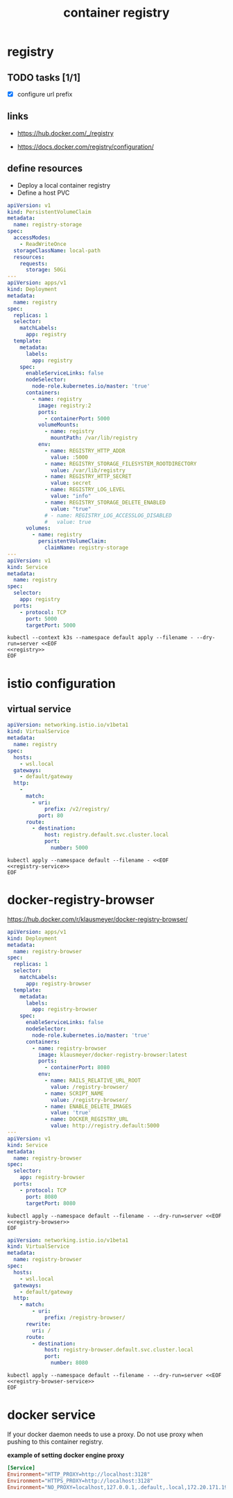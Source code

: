 #+TITLE: container registry
#+STARTUP: showall hideblocks

* registry
** TODO tasks [1/1]
- [X] configure url prefix

** links
- https://hub.docker.com/_/registry

- https://docs.docker.com/registry/configuration/

** define resources
- Deploy a local container registry
- Define a host PVC

#+name: registry
#+begin_src yaml
  apiVersion: v1
  kind: PersistentVolumeClaim
  metadata:
    name: registry-storage
  spec:
    accessModes:
      - ReadWriteOnce
    storageClassName: local-path
    resources:
      requests:
        storage: 50Gi
  ---
  apiVersion: apps/v1
  kind: Deployment
  metadata:
    name: registry
  spec:
    replicas: 1
    selector:
      matchLabels:
        app: registry
    template:
      metadata:
        labels:
          app: registry
      spec:
        enableServiceLinks: false
        nodeSelector:
          node-role.kubernetes.io/master: 'true'
        containers:
          - name: registry
            image: registry:2
            ports:
              - containerPort: 5000
            volumeMounts:
              - name: registry
                mountPath: /var/lib/registry
            env:
              - name: REGISTRY_HTTP_ADDR
                value: :5000
              - name: REGISTRY_STORAGE_FILESYSTEM_ROOTDIRECTORY
                value: /var/lib/registry
              - name: REGISTRY_HTTP_SECRET
                value: secret
              - name: REGISTRY_LOG_LEVEL
                value: "info"
              - name: REGISTRY_STORAGE_DELETE_ENABLED
                value: "true"
              # - name: REGISTRY_LOG_ACCESSLOG_DISABLED
              #   value: true
        volumes:
          - name: registry
            persistentVolumeClaim:
              claimName: registry-storage
  ---
  apiVersion: v1
  kind: Service
  metadata:
    name: registry
  spec:
    selector:
      app: registry
    ports:
      - protocol: TCP
        port: 5000
        targetPort: 5000
#+end_src

#+begin_src shell :results verbatim :noweb yes
  kubectl --context k3s --namespace default apply --filename - --dry-run=server <<EOF
  <<registry>>
  EOF
#+end_src

* istio configuration

** virtual service
#+name: registry-service
#+begin_src yaml
  apiVersion: networking.istio.io/v1beta1
  kind: VirtualService
  metadata:
    name: registry
  spec:
    hosts:
      - wsl.local
    gateways:
      - default/gateway
    http:
      -
        match:
          - uri:
              prefix: /v2/registry/
            port: 80
        route:
          - destination:
              host: registry.default.svc.cluster.local
              port:
                number: 5000
#+end_src

#+begin_src shell :noweb yes
  kubectl apply --namespace default --filename - <<EOF
  <<registry-service>>
  EOF
#+end_src

* docker-registry-browser
https://hub.docker.com/r/klausmeyer/docker-registry-browser/

#+name: registry-browser
#+begin_src yaml
  apiVersion: apps/v1
  kind: Deployment
  metadata:
    name: registry-browser
  spec:
    replicas: 1
    selector:
      matchLabels:
        app: registry-browser
    template:
      metadata:
        labels:
          app: registry-browser
      spec:
        enableServiceLinks: false
        nodeSelector:
          node-role.kubernetes.io/master: 'true'
        containers:
          - name: registry-browser
            image: klausmeyer/docker-registry-browser:latest
            ports:
              - containerPort: 8080
            env:
              - name: RAILS_RELATIVE_URL_ROOT
                value: /registry-browser/
              - name: SCRIPT_NAME
                value: /registry-browser/
              - name: ENABLE_DELETE_IMAGES
                value: 'true'
              - name: DOCKER_REGISTRY_URL
                value: http://registry.default:5000
  ---
  apiVersion: v1
  kind: Service
  metadata:
    name: registry-browser
  spec:
    selector:
      app: registry-browser
    ports:
      - protocol: TCP
        port: 8080
        targetPort: 8080
#+end_src

#+begin_src shell :noweb yes :results output
  kubectl apply --namespace default --filename - --dry-run=server <<EOF
  <<registry-browser>>
  EOF
#+end_src

#+name: registry-browser-service
#+begin_src yaml
  apiVersion: networking.istio.io/v1beta1
  kind: VirtualService
  metadata:
    name: registry-browser
  spec:
    hosts:
      - wsl.local
    gateways:
      - default/gateway
    http:
      - match:
          - uri:
              prefix: /registry-browser/
        rewrite:
          uri: /
        route:
          - destination:
              host: registry-browser.default.svc.cluster.local
              port:
                number: 8080
#+end_src

#+begin_src shell :noweb yes :results output
  kubectl apply --namespace default --filename - --dry-run=server <<EOF
  <<registry-browser-service>>
  EOF
#+end_src

* docker service

If your docker daemon needs to use a proxy. Do not use proxy when
pushing to this container registry.

*example of setting docker engine proxy*
#+begin_src conf :tangle /sudo::/etc/systemd/system/docker.service.d/http-proxy.conf :comments link
  [Service]
  Environment="HTTP_PROXY=http://localhost:3128"
  Environment="HTTPS_PROXY=http://localhost:3128"
  Environment="NO_PROXY=localhost,127.0.0.1,.default,.local,172.20.171.190"
#+end_src
